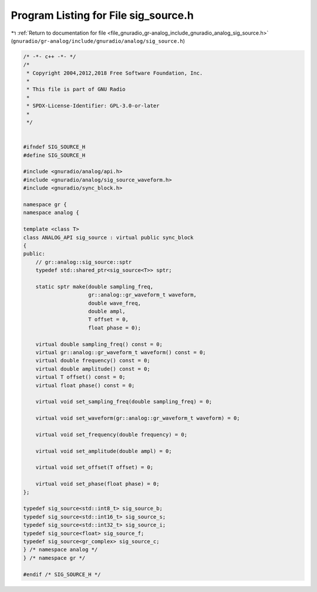 
.. _program_listing_file_gnuradio_gr-analog_include_gnuradio_analog_sig_source.h:

Program Listing for File sig_source.h
=====================================

|exhale_lsh| :ref:`Return to documentation for file <file_gnuradio_gr-analog_include_gnuradio_analog_sig_source.h>` (``gnuradio/gr-analog/include/gnuradio/analog/sig_source.h``)

.. |exhale_lsh| unicode:: U+021B0 .. UPWARDS ARROW WITH TIP LEFTWARDS

.. code-block:: cpp

   /* -*- c++ -*- */
   /*
    * Copyright 2004,2012,2018 Free Software Foundation, Inc.
    *
    * This file is part of GNU Radio
    *
    * SPDX-License-Identifier: GPL-3.0-or-later
    *
    */
   
   
   #ifndef SIG_SOURCE_H
   #define SIG_SOURCE_H
   
   #include <gnuradio/analog/api.h>
   #include <gnuradio/analog/sig_source_waveform.h>
   #include <gnuradio/sync_block.h>
   
   namespace gr {
   namespace analog {
   
   template <class T>
   class ANALOG_API sig_source : virtual public sync_block
   {
   public:
       // gr::analog::sig_source::sptr
       typedef std::shared_ptr<sig_source<T>> sptr;
   
       static sptr make(double sampling_freq,
                        gr::analog::gr_waveform_t waveform,
                        double wave_freq,
                        double ampl,
                        T offset = 0,
                        float phase = 0);
   
       virtual double sampling_freq() const = 0;
       virtual gr::analog::gr_waveform_t waveform() const = 0;
       virtual double frequency() const = 0;
       virtual double amplitude() const = 0;
       virtual T offset() const = 0;
       virtual float phase() const = 0;
   
       virtual void set_sampling_freq(double sampling_freq) = 0;
   
       virtual void set_waveform(gr::analog::gr_waveform_t waveform) = 0;
   
       virtual void set_frequency(double frequency) = 0;
   
       virtual void set_amplitude(double ampl) = 0;
   
       virtual void set_offset(T offset) = 0;
   
       virtual void set_phase(float phase) = 0;
   };
   
   typedef sig_source<std::int8_t> sig_source_b;
   typedef sig_source<std::int16_t> sig_source_s;
   typedef sig_source<std::int32_t> sig_source_i;
   typedef sig_source<float> sig_source_f;
   typedef sig_source<gr_complex> sig_source_c;
   } /* namespace analog */
   } /* namespace gr */
   
   #endif /* SIG_SOURCE_H */
